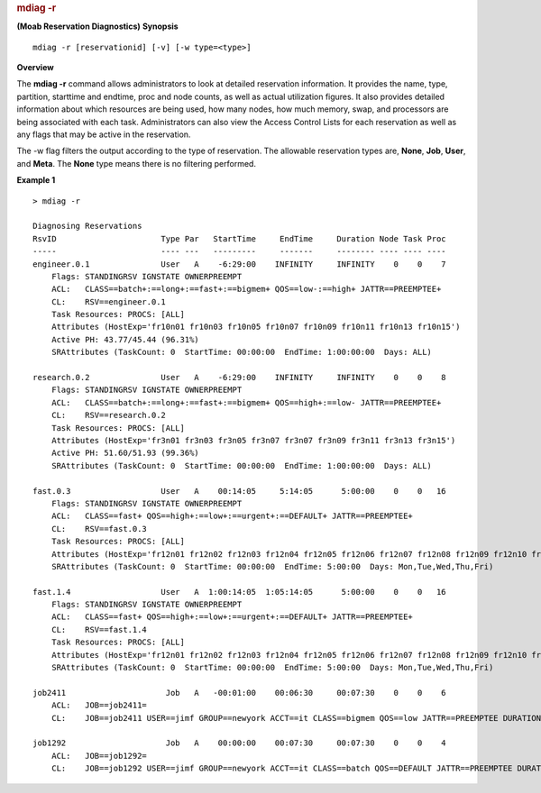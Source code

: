 
.. rubric:: mdiag -r
   :name: mdiag--r

**(Moab Reservation Diagnostics)**
**Synopsis**

::

     
    mdiag -r [reservationid] [-v] [-w type=<type>]

**Overview**

The **mdiag -r** command allows administrators to look at detailed
reservation information. It provides the name, type, partition,
starttime and endtime, proc and node counts, as well as actual
utilization figures. It also provides detailed information about which
resources are being used, how many nodes, how much memory, swap, and
processors are being associated with each task. Administrators can also
view the Access Control Lists for each reservation as well as any flags
that may be active in the reservation.

The -w flag filters the output according to the type of reservation. The
allowable reservation types are, **None**, **Job**, **User**, and
**Meta**. The **None** type means there is no filtering performed.

**Example 1**


::

    > mdiag -r

    Diagnosing Reservations
    RsvID                      Type Par   StartTime     EndTime     Duration Node Task Proc
    -----                      ---- ---   ---------     -------     -------- ---- ---- ----
    engineer.0.1               User   A    -6:29:00    INFINITY     INFINITY    0    0    7
        Flags: STANDINGRSV IGNSTATE OWNERPREEMPT
        ACL:   CLASS==batch+:==long+:==fast+:==bigmem+ QOS==low-:==high+ JATTR==PREEMPTEE+
        CL:    RSV==engineer.0.1
        Task Resources: PROCS: [ALL]
        Attributes (HostExp='fr10n01 fr10n03 fr10n05 fr10n07 fr10n09 fr10n11 fr10n13 fr10n15')
        Active PH: 43.77/45.44 (96.31%)
        SRAttributes (TaskCount: 0  StartTime: 00:00:00  EndTime: 1:00:00:00  Days: ALL)

    research.0.2               User   A    -6:29:00    INFINITY     INFINITY    0    0    8
        Flags: STANDINGRSV IGNSTATE OWNERPREEMPT
        ACL:   CLASS==batch+:==long+:==fast+:==bigmem+ QOS==high+:==low- JATTR==PREEMPTEE+
        CL:    RSV==research.0.2
        Task Resources: PROCS: [ALL]
        Attributes (HostExp='fr3n01 fr3n03 fr3n05 fr3n07 fr3n07 fr3n09 fr3n11 fr3n13 fr3n15')
        Active PH: 51.60/51.93 (99.36%)
        SRAttributes (TaskCount: 0  StartTime: 00:00:00  EndTime: 1:00:00:00  Days: ALL)

    fast.0.3                   User   A    00:14:05     5:14:05      5:00:00    0    0   16
        Flags: STANDINGRSV IGNSTATE OWNERPREEMPT
        ACL:   CLASS==fast+ QOS==high+:==low+:==urgent+:==DEFAULT+ JATTR==PREEMPTEE+
        CL:    RSV==fast.0.3
        Task Resources: PROCS: [ALL]
        Attributes (HostExp='fr12n01 fr12n02 fr12n03 fr12n04 fr12n05 fr12n06 fr12n07 fr12n08 fr12n09 fr12n10 fr12n11 fr12n12 fr12n13 fr12n14 fr12n15 fr12n16')
        SRAttributes (TaskCount: 0  StartTime: 00:00:00  EndTime: 5:00:00  Days: Mon,Tue,Wed,Thu,Fri)

    fast.1.4                   User   A  1:00:14:05  1:05:14:05      5:00:00    0    0   16
        Flags: STANDINGRSV IGNSTATE OWNERPREEMPT
        ACL:   CLASS==fast+ QOS==high+:==low+:==urgent+:==DEFAULT+ JATTR==PREEMPTEE+
        CL:    RSV==fast.1.4
        Task Resources: PROCS: [ALL]
        Attributes (HostExp='fr12n01 fr12n02 fr12n03 fr12n04 fr12n05 fr12n06 fr12n07 fr12n08 fr12n09 fr12n10 fr12n11 fr12n12 fr12n13 fr12n14 fr12n15 fr12n16')
        SRAttributes (TaskCount: 0  StartTime: 00:00:00  EndTime: 5:00:00  Days: Mon,Tue,Wed,Thu,Fri)

    job2411                     Job   A   -00:01:00    00:06:30     00:07:30    0    0    6
        ACL:   JOB==job2411=
        CL:    JOB==job2411 USER==jimf GROUP==newyork ACCT==it CLASS==bigmem QOS==low JATTR==PREEMPTEE DURATION==00:07:30 PROC==6 PS==2700

    job1292                     Job   A    00:00:00    00:07:30     00:07:30    0    0    4
        ACL:   JOB==job1292=
        CL:    JOB==job1292 USER==jimf GROUP==newyork ACCT==it CLASS==batch QOS==DEFAULT JATTR==PREEMPTEE DURATION==00:07:30 PROC==4 PS==1800


